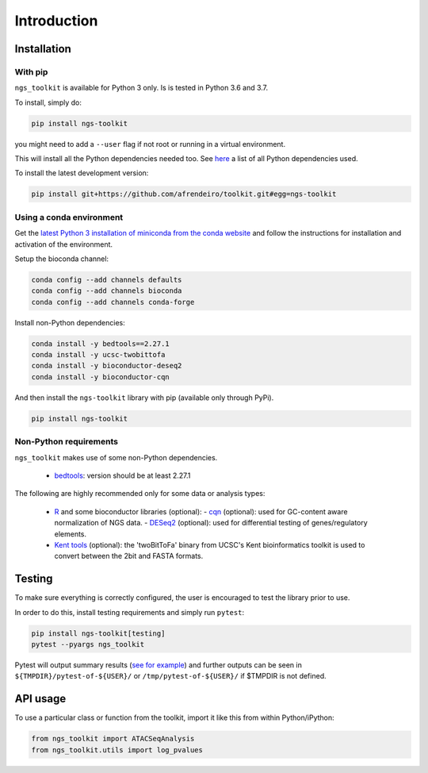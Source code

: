 Introduction
^^^^^^^^^^^^^^^^^^^^^^^^^^^^^

Installation
=============================

With pip
-----------------------------

``ngs_toolkit`` is available for Python 3 only. Is is tested in Python 3.6 and 3.7.

To install, simply do:

.. code-block:: bash

   pip install ngs-toolkit

you might need to add a ``--user`` flag if not root or running in a virtual environment.

This will install all the Python dependencies needed too.
See `here <https://github.com/afrendeiro/toolkit/blob/master/requirements/requirements.txt>`_ a list of all Python dependencies used.

To install the latest development version:

.. code-block:: bash

   pip install git+https://github.com/afrendeiro/toolkit.git#egg=ngs-toolkit


Using a conda environment
-----------------------------

Get the `latest Python 3 installation of miniconda from the conda website <https://docs.conda.io/en/latest/miniconda.html>`_ and follow the instructions for installation and activation of the environment.

Setup the bioconda channel:

.. code-block:: bash

	conda config --add channels defaults
	conda config --add channels bioconda
	conda config --add channels conda-forge

Install non-Python dependencies:

.. code-block:: bash

   conda install -y bedtools==2.27.1
   conda install -y ucsc-twobittofa
   conda install -y bioconductor-deseq2
   conda install -y bioconductor-cqn

And then install the ``ngs-toolkit`` library with pip (available only through PyPi).

.. code-block:: bash

	pip install ngs-toolkit


**Non-Python requirements**
-----------------------------


``ngs_toolkit`` makes use of some non-Python dependencies.

 - `bedtools <https://bedtools.readthedocs.io/en/latest/>`_: version should be at least 2.27.1

The following are highly recommended only for some data or analysis types:

 - `R <https://www.r-project.org/>`_ and some bioconductor libraries (optional):
   - `cqn <https://bioconductor.org/packages/release/bioc/html/cqn.html>`_ (optional): used for GC-content aware normalization of NGS data.
   - `DESeq2 <https://bioconductor.org/packages/release/bioc/html/DESeq2.html>`_ (optional): used for differential testing of genes/regulatory elements.
 - `Kent tools <https://github.com/ENCODE-DCC/kentUtils>`_ (optional): the 'twoBitToFa' binary from UCSC's Kent bioinformatics toolkit is used to convert between the 2bit and FASTA formats.


Testing
=============================

To make sure everything is correctly configured, the user is encouraged to test the library prior to use.

In order to do this, install testing requirements and simply run ``pytest``:

.. code-block:: bash

   pip install ngs-toolkit[testing]
   pytest --pyargs ngs_toolkit


Pytest will output summary results (`see for example <https://travis-ci.org/afrendeiro/toolkit/jobs/580167563>`_) and further outputs can be seen in ``${TMPDIR}/pytest-of-${USER}/`` or ``/tmp/pytest-of-${USER}/`` if $TMPDIR is not defined.


API usage
=============================

To use a particular class or function from the toolkit, import it like this from within Python/iPython:

.. code-block:: python

   from ngs_toolkit import ATACSeqAnalysis
   from ngs_toolkit.utils import log_pvalues
